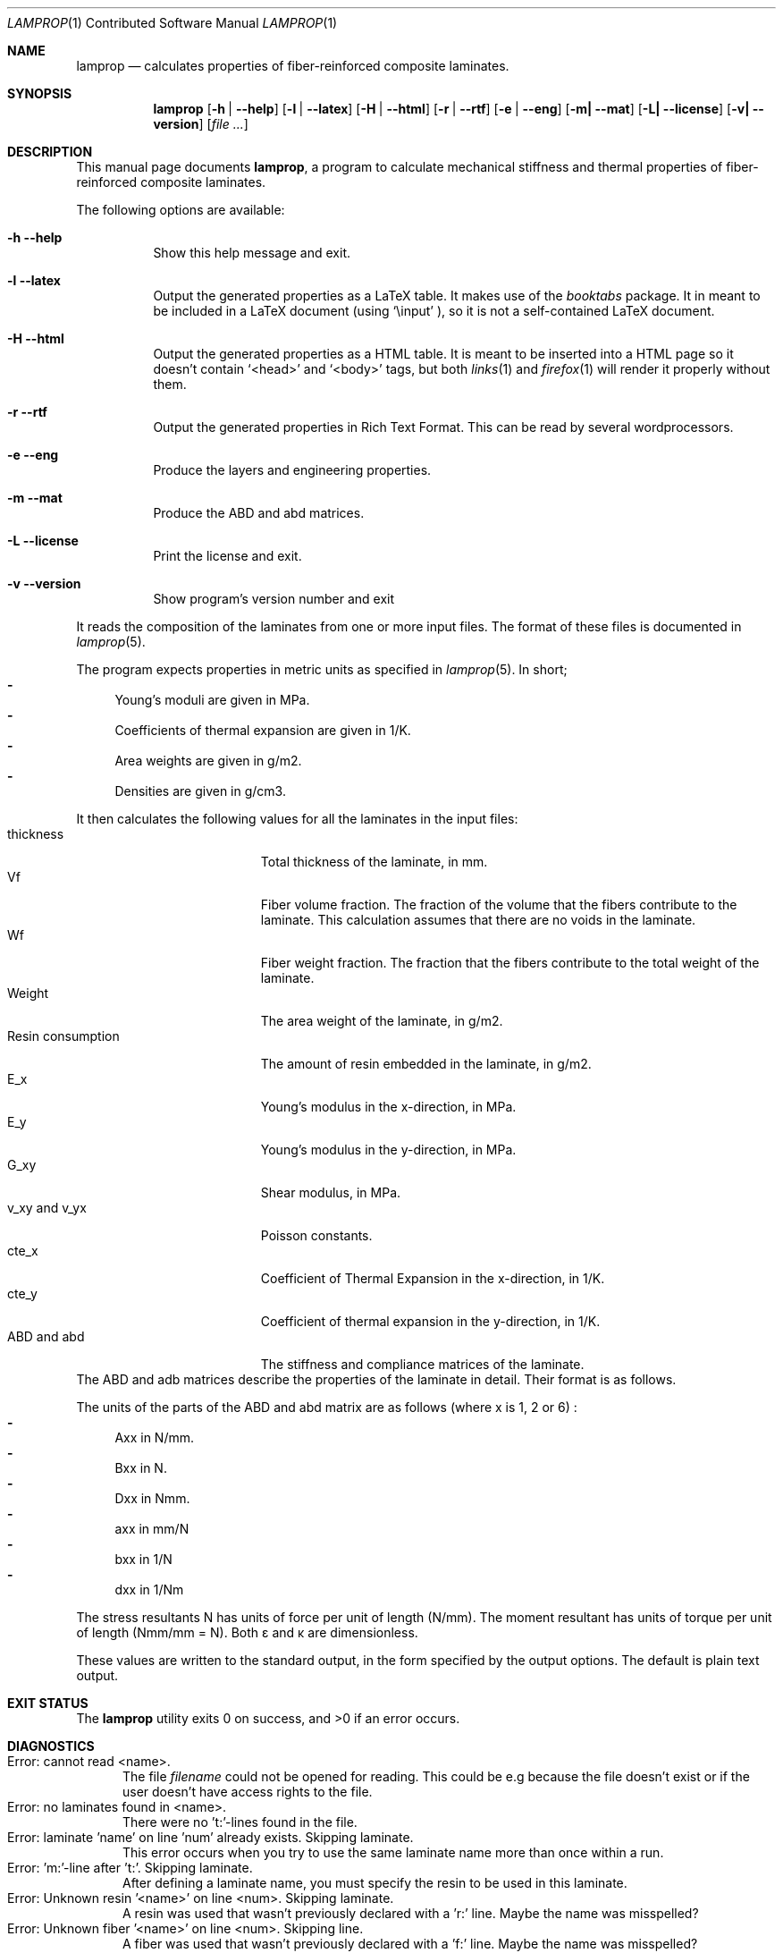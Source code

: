 .\" -*- nroff -*-
.\" lamprop.1
.\" By: R.F. Smith <rsmith@xs4all.nl>
.\"
.Dd March 31, 2015
.Dt LAMPROP 1 CON
.Os
.Sh NAME
.Nm lamprop
.Nd calculates properties of fiber-reinforced composite laminates.
.Sh SYNOPSIS
.Nm
.Op Fl h | Fl -help
.Op Fl l | Fl -latex
.Op Fl H | Fl -html
.Op Fl r | Fl -rtf
.Op Fl e | Fl -eng
.Op Fl m| Fl -mat
.Op Fl L| Fl -license
.Op Fl v| Fl -version
.Op Ar
.\" [-h] [-l | -H] [-e] [-m] [-L | -v] [file [file ...]]
.Sh DESCRIPTION
This manual page documents
.Nm ,
a program to calculate mechanical stiffness and thermal properties of
fiber-reinforced composite laminates.
.Pp
The following options are available:
.Bl -tag -width indent
.It Fl h Fl -help
Show this help message and exit.
.It Fl l Fl -latex
Output the generated properties as a LaTeX table. It makes use of the
.Xr booktabs
package. It in meant to be included in a LaTeX document (using
.Ql \e\input
), so it is not a self-contained LaTeX document.
.It Fl H Fl -html
Output the generated properties as a HTML table. It is meant to be inserted
into a HTML page so it doesn't contain
.Ql <head>
and
.Ql <body>
tags, but both
.Xr links 1
and
.Xr firefox 1
will render it properly without them.
.It Fl r Fl -rtf
Output the generated properties in Rich Text Format. This can be read by
several wordprocessors.
.It Fl e Fl -eng
Produce the layers and engineering properties.
.It Fl m Fl -mat
Produce the ABD and abd matrices.
.It Fl L Fl -license
Print the license and exit.
.It Fl v Fl -version
Show program's version number and exit
.El
.Pp
It reads the composition of the laminates from one or more input files. The
format of these files is documented in
.Xr lamprop 5 .
.Pp
The program expects properties in metric units as specified in
.Xr lamprop 5 .
In short;
.Bl -hyphen -compact
.It
Young's moduli are given in MPa.
.It
Coefficients of thermal expansion are given in 1/K.
.It
Area weights are given in g/m2.
.It
Densities are given in g/cm3.
.El
.Pp
It then calculates the following values for all the laminates in the input
files:
.Bl -tag -width "Resin consumption" -compact
.It thickness
Total thickness of the laminate, in mm.
.It Vf
Fiber volume fraction. The fraction of the volume that the fibers
contribute to the laminate. This calculation assumes that there are no
voids in the laminate.
.It Wf
Fiber weight fraction. The fraction that the fibers contribute to the total
weight of the laminate.
.It Weight
The area weight of the laminate, in g/m2.
.It Resin consumption
The amount of resin embedded in the laminate, in g/m2.
.It E_x
Young's modulus in the x-direction, in MPa.
.It E_y
Young's modulus in the y-direction, in MPa.
.It G_xy
Shear modulus, in MPa.
.It v_xy and v_yx
Poisson constants.
.It cte_x
Coefficient of Thermal Expansion in the x-direction, in 1/K.
.It cte_y
Coefficient of thermal expansion in the y-direction, in 1/K.
.It ABD and abd
The stiffness and compliance matrices of the laminate.
.El
The ABD and adb matrices describe the properties of the laminate in
detail. Their format is as follows.
.Pp
.TS
tab( );
L C C C C C C C C L.
Nx  A11 A12 A16 B11 B12 B16  \(*ex
Ny  A12 A22 A26 B12 B22 B26  \(*ey
Nxy \(eq A16 A26 A66 B16 B26 B66 \(mu \(*exy
Mx  B11 B12 B16 D11 D12 D16  \(*kx
My  B12 B22 B26 D12 D22 D26  \(*ky
Mxy  B16 B26 B66 D16 D26 D66  \(*kxy
.TE
.TS
tab( );
L C C C C C C C C L.
\(*ex  a11 a12 a16 b11 b12 b16  Nx
\(*ey  a12 a22 a26 b12 b22 b26  Ny
\(*exy \(eq a16 a26 a66 b16 b26 b66 \(mu Nxy
\(*kx  b11 b12 b16 d11 d12 d16  Mx
\(*ky  b12 b22 b26 d12 d22 d26  Mky
\(*kxy  b16 b26 b66 d16 d26 d66  Mxy
.TE
.Pp
The units of the parts of the ABD and abd matrix are as follows (where x is 1,
2 or 6) :
.Bl -hyphen -compact
.It
Axx in N/mm.
.It
Bxx in N.
.It
Dxx in Nmm.
.It
axx in mm/N
.It
bxx in 1/N
.It
dxx in 1/Nm
.El
.Pp
The stress resultants N has units of force per unit of length (N/mm). The
moment resultant has units of torque per unit of length (Nmm/mm = N). Both
\(*e and \(*k are dimensionless.
.Pp
These values are written to the standard output, in the form specified by the
output options. The default is plain text output.
.Sh EXIT STATUS
.Ex -std
.Sh DIAGNOSTICS
.Bl -tag -width foo -compact
.It Error: cannot read <name>.
The file
.Em filename
could not be opened for reading. This could be e.g because the file doesn't exist
or if the user doesn't have access rights to the file.
.It Error: no laminates found in <name>.
There were no 't:'-lines found in the file.
.It Error: laminate 'name' on line 'num' already exists. Skipping laminate.
This error occurs when you try to use the same laminate name more than once
within a run.
.It Error: No 'm:'-line after 't:'. Skipping laminate.
After defining a laminate name, you must specify the resin to be used in this
laminate.
.It Error: Unknown resin '<name>' on line <num>. Skipping laminate.
A resin was used that wasn't previously declared with a 'r:' line. Maybe the
name was misspelled?
.It Error: Unknown fiber '<name>' on line <num>. Skipping line.
A fiber was used that wasn't previously declared with a 'f:' line. Maybe the
name was misspelled?
.El
.Sh COMPATIBILITY
This version of the
.Nm
program requires the Python interpreter (version 2.7) and the Numerical
Python (numpy) extension (tested with version 1.6 and later).
.Sh SEE ALSO
.Xr lamprop 5 ,
.Xr python 1 ,
.Xr latex 1
.Rs
.%A M. W. Hyer
.%B Stress Analysis of Fiber Reinforced Composite Materials
.%I McGraw-Hill
.%C Boston, USA
.%D 1997
.Re
.Rs
.%A Stephen W. Tsai
.%B Theory of composites design
.%I Think Composites
.%C Dayton, USA
.%D 1992
.Re
.Rs
.%A A.T. Nettles
.%B Basic Mechanics of Laminated Plates
.%I NASA
.%C USA
.%D 1994
.Re
.Rs
.%A J.R. Vinson
.%A R.L. Sierakowski
.%B The Behavior of Structures Composed of Composite Materials
.%I Martinus Nijhoff Publishers
.%C Dordrecht, The Netherlands
.%D 1987
.Re
.Rs
.%A L.J. Hart-Smith
.%B The ten-percent rule for preliminary sizing of fibrous composite structures
.%J Weight Engineering
.%N 52
.%P 29-45
.%D 1992
.Re
.Rs
.%B The booktabs package
.%U http://www.ctan.org/tex-archive/macros/latex/contrib/booktabs/
.Re
.Rs
.%B Python Programming Language - Official Website
.%U http://www.python.org/
.Re
.Rs
.%B Numerical Python
.%U http://numpy.scipy.org/
.Re
.Sh HISTORY
This program was written to automate the calculations necessary to obtain the
properties of a fiber reinforced laminate based on the properties of the
fibers and the matrix used. While these calculations are well documented in
the literature (see the references above), they are quite cumbersome to do by
hand.
.Pp
The original version of this program was written in C, since implementing it
in a spreadsheet proved cumbersome, inflexible and even produced incorrect
results. The C version ran up to 1.3.x.
.Pp
As an exercise in learning the language, the author ported the program to the
Python programming language. This proved to be a much cleaner, more
maintainable and shorter implementation.
.Pp
Additionally, the generally hard to obtain transverse fiber properties were
replaced with properties derived from the matrix.
.Xr git 1
revision control system.
.Sh AUTHOR
This manual and the
.Nm
software were written by
.An Roland Smith Aq rsmith@xs4all.nl .
.Pp
The latest version of this program is available at:
.Lk http://rsmith.home.xs4all.nl/software/
.Sh BUGS
Some of the calculations depend on the perpendicular modulus of the
fibers. This property is hard to find in product literature for anisotropic
fibers like carbon and aramid. In
.Xr lamprop 5
some values that the author has gathered are reproduced.
.Sh LICENSE
To the extent possible under law, Roland Smith has waived all copyright and
related or neighboring rights to this manual. This work is published from the
Netherlands. See
.Lk http://creativecommons.org/publicdomain/zero/1.0/
.Pp
The
.Nm
program itself is released under the two-clause BSD license given below;
.Pp
Copyright \(co 2011-2015 R.F. Smith <rsmith@xs4all.nl>. All rights reserved.
.Pp
Redistribution and use in source and binary forms, with or without
modification, are permitted provided that the following conditions
are met:
.Bl -tag -width "foo" -compact
.It 1.
Redistributions of source code must retain the above copyright notice, this
list of conditions and the following disclaimer.
.It 2.
Redistributions in binary form must reproduce the above copyright notice, this
list of conditions and the following disclaimer in the documentation and/or
other materials provided with the distribution.
.El
.Pp
THIS SOFTWARE IS PROVIDED BY AUTHOR AND CONTRIBUTORS ``AS IS'' AND ANY EXPRESS
OR IMPLIED WARRANTIES, INCLUDING, BUT NOT LIMITED TO, THE IMPLIED WARRANTIES
OF MERCHANTABILITY AND FITNESS FOR A PARTICULAR PURPOSE ARE DISCLAIMED.  IN NO
EVENT SHALL AUTHOR OR CONTRIBUTORS BE LIABLE FOR ANY DIRECT, INDIRECT,
INCIDENTAL, SPECIAL, EXEMPLARY, OR CONSEQUENTIAL DAMAGES (INCLUDING, BUT NOT
LIMITED TO, PROCUREMENT OF SUBSTITUTE GOODS OR SERVICES; LOSS OF USE, DATA, OR
PROFITS; OR BUSINESS INTERRUPTION) HOWEVER CAUSED AND ON ANY THEORY OF
LIABILITY, WHETHER IN CONTRACT, STRICT LIABILITY, OR TORT (INCLUDING
NEGLIGENCE OR OTHERWISE) ARISING IN ANY WAY OUT OF THE USE OF THIS SOFTWARE,
EVEN IF ADVISED OF THE POSSIBILITY OF SUCH DAMAGE.
.\" EOF
